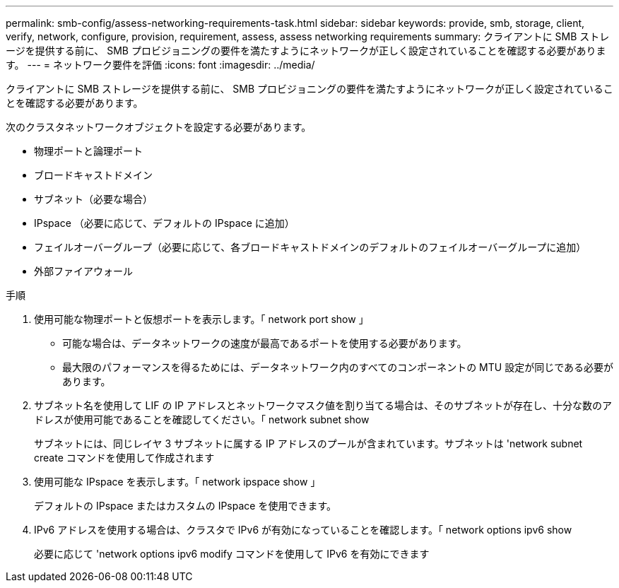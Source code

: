 ---
permalink: smb-config/assess-networking-requirements-task.html 
sidebar: sidebar 
keywords: provide, smb, storage, client, verify, network, configure, provision, requirement, assess, assess networking requirements 
summary: クライアントに SMB ストレージを提供する前に、 SMB プロビジョニングの要件を満たすようにネットワークが正しく設定されていることを確認する必要があります。 
---
= ネットワーク要件を評価
:icons: font
:imagesdir: ../media/


[role="lead"]
クライアントに SMB ストレージを提供する前に、 SMB プロビジョニングの要件を満たすようにネットワークが正しく設定されていることを確認する必要があります。

次のクラスタネットワークオブジェクトを設定する必要があります。

* 物理ポートと論理ポート
* ブロードキャストドメイン
* サブネット（必要な場合）
* IPspace （必要に応じて、デフォルトの IPspace に追加）
* フェイルオーバーグループ（必要に応じて、各ブロードキャストドメインのデフォルトのフェイルオーバーグループに追加）
* 外部ファイアウォール


.手順
. 使用可能な物理ポートと仮想ポートを表示します。「 network port show 」
+
** 可能な場合は、データネットワークの速度が最高であるポートを使用する必要があります。
** 最大限のパフォーマンスを得るためには、データネットワーク内のすべてのコンポーネントの MTU 設定が同じである必要があります。


. サブネット名を使用して LIF の IP アドレスとネットワークマスク値を割り当てる場合は、そのサブネットが存在し、十分な数のアドレスが使用可能であることを確認してください。「 network subnet show
+
サブネットには、同じレイヤ 3 サブネットに属する IP アドレスのプールが含まれています。サブネットは 'network subnet create コマンドを使用して作成されます

. 使用可能な IPspace を表示します。「 network ipspace show 」
+
デフォルトの IPspace またはカスタムの IPspace を使用できます。

. IPv6 アドレスを使用する場合は、クラスタで IPv6 が有効になっていることを確認します。「 network options ipv6 show
+
必要に応じて 'network options ipv6 modify コマンドを使用して IPv6 を有効にできます


